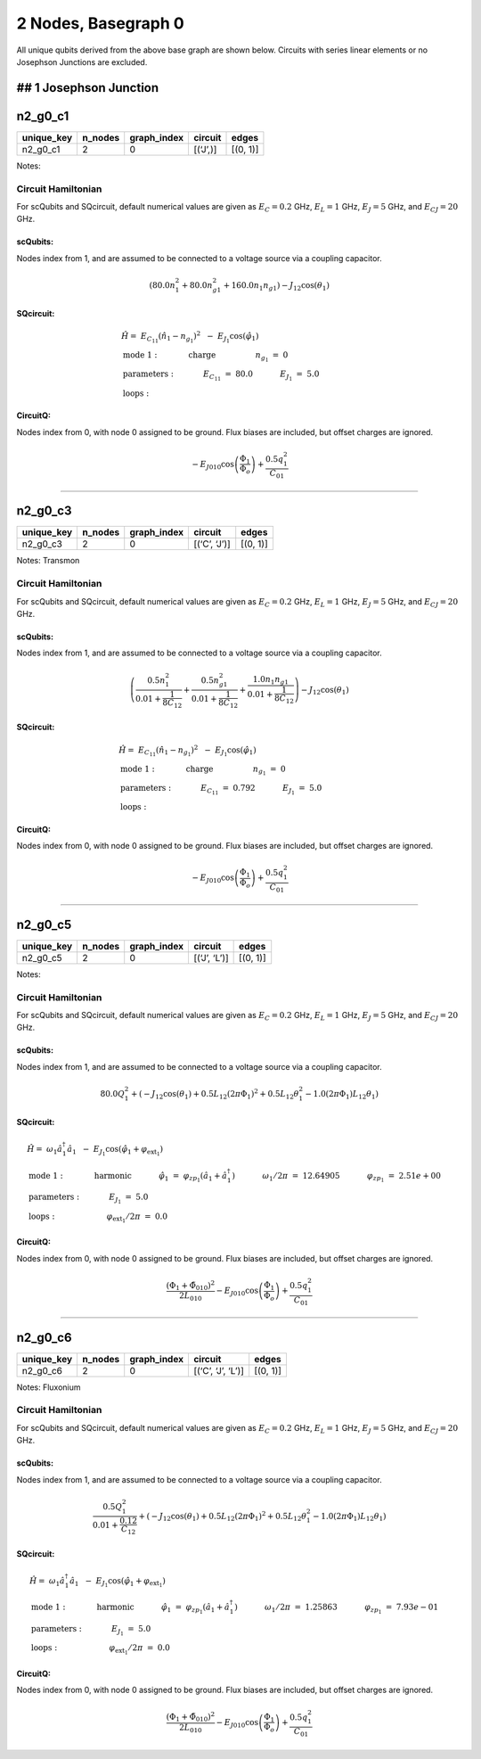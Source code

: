 2 Nodes, Basegraph 0
====================

.. image:: img/basegraph_2_nodes_i_000.svg

All unique qubits derived from the above base graph are shown below.
Circuits with series linear elements or no Josephson Junctions are
excluded.

## 1 Josephson Junction
-----------------------

n2_g0_c1
--------

.. list-table::
   :header-rows: 1

   - 

      - unique_key
      - n_nodes
      - graph_index
      - circuit
      - edges
   - 

      - n2_g0_c1
      - 2
      - 0
      - [(‘J’,)]
      - [(0, 1)]

Notes:

.. image:: img/n2_g0_c1.svg

Circuit Hamiltonian
~~~~~~~~~~~~~~~~~~~

For scQubits and SQcircuit, default numerical values are given as
:math:`E_C = 0.2` GHz, :math:`E_L = 1` GHz, :math:`E_J = 5` GHz, and
:math:`E_{CJ} = 20` GHz.

scQubits:
^^^^^^^^^

Nodes index from 1, and are assumed to be connected to a voltage source
via a coupling capacitor.

.. math:: \left(80.0 n_{1}^{2} + 80.0 n_{g1}^{2} + 160.0 n_{1} n_{g1}\right) - J_{1 2} \cos{\left(θ_{1} \right)}

SQcircuit:
^^^^^^^^^^

.. math:: \begin{align*} &\hat{H} =~E_{C_{11}}(\hat{n}_1-n_{g_{1}})^2~~-~E_{J_{1}}\cos(\hat{\varphi}_1)  \\ &\text{mode}~1:~~~~~~~~~~~\text{charge}~~~~~~~~~~~~~~~~n_{g_{1}}~=~0  \\ &\text{parameters}:~~~~~~~~~~~E_{C_{11}}~=~80.0~~~~~~~~~~~E_{J_{1}}~=~5.0~~~~~~~~~~~ \\ &\text{loops}:~~~~~~~~~~~~~~~~~~~~\end{align*}

CircuitQ:
^^^^^^^^^

Nodes index from 0, with node 0 assigned to be ground. Flux biases are
included, but offset charges are ignored.

.. math:: - E_{J010} \cos{\left(\frac{\Phi_{1}}{\Phi_{o}} \right)} + \frac{0.5 q_{1}^{2}}{C_{01}}

--------------

n2_g0_c3
--------

.. list-table::
   :header-rows: 1

   - 

      - unique_key
      - n_nodes
      - graph_index
      - circuit
      - edges
   - 

      - n2_g0_c3
      - 2
      - 0
      - [(‘C’, ‘J’)]
      - [(0, 1)]

Notes: Transmon

.. image:: img/n2_g0_c3.svg

.. _circuit-hamiltonian-1:

Circuit Hamiltonian
~~~~~~~~~~~~~~~~~~~

For scQubits and SQcircuit, default numerical values are given as
:math:`E_C = 0.2` GHz, :math:`E_L = 1` GHz, :math:`E_J = 5` GHz, and
:math:`E_{CJ} = 20` GHz.

.. _scqubits-1:

scQubits:
^^^^^^^^^

Nodes index from 1, and are assumed to be connected to a voltage source
via a coupling capacitor.

.. math:: \left(\frac{0.5 n_{1}^{2}}{0.01 + \frac{1}{8 C_{1 2}}} + \frac{0.5 n_{g1}^{2}}{0.01 + \frac{1}{8 C_{1 2}}} + \frac{1.0 n_{1} n_{g1}}{0.01 + \frac{1}{8 C_{1 2}}}\right) - J_{1 2} \cos{\left(θ_{1} \right)}

.. _sqcircuit-1:

SQcircuit:
^^^^^^^^^^

.. math:: \begin{align*} &\hat{H} =~E_{C_{11}}(\hat{n}_1-n_{g_{1}})^2~~-~E_{J_{1}}\cos(\hat{\varphi}_1)  \\ &\text{mode}~1:~~~~~~~~~~~\text{charge}~~~~~~~~~~~~~~~~n_{g_{1}}~=~0  \\ &\text{parameters}:~~~~~~~~~~~E_{C_{11}}~=~0.792~~~~~~~~~~~E_{J_{1}}~=~5.0~~~~~~~~~~~ \\ &\text{loops}:~~~~~~~~~~~~~~~~~~~~\end{align*}

.. _circuitq-1:

CircuitQ:
^^^^^^^^^

Nodes index from 0, with node 0 assigned to be ground. Flux biases are
included, but offset charges are ignored.

.. math:: - E_{J010} \cos{\left(\frac{\Phi_{1}}{\Phi_{o}} \right)} + \frac{0.5 q_{1}^{2}}{C_{01}}

--------------

n2_g0_c5
--------

.. list-table::
   :header-rows: 1

   - 

      - unique_key
      - n_nodes
      - graph_index
      - circuit
      - edges
   - 

      - n2_g0_c5
      - 2
      - 0
      - [(‘J’, ‘L’)]
      - [(0, 1)]

Notes:

.. image:: img/n2_g0_c5.svg

.. _circuit-hamiltonian-2:

Circuit Hamiltonian
~~~~~~~~~~~~~~~~~~~

For scQubits and SQcircuit, default numerical values are given as
:math:`E_C = 0.2` GHz, :math:`E_L = 1` GHz, :math:`E_J = 5` GHz, and
:math:`E_{CJ} = 20` GHz.

.. _scqubits-2:

scQubits:
^^^^^^^^^

Nodes index from 1, and are assumed to be connected to a voltage source
via a coupling capacitor.

.. math:: 80.0 Q_{1}^{2} + \left(- J_{1 2} \cos{\left(θ_{1} \right)} + 0.5 L_{1 2} (2πΦ_{1})^{2} + 0.5 L_{1 2} θ_{1}^{2} - 1.0 (2πΦ_{1}) L_{1 2} θ_{1}\right)

.. _sqcircuit-2:

SQcircuit:
^^^^^^^^^^

.. math:: \begin{align*} &\hat{H} =~\omega_1\hat a^\dagger_1\hat a_1~~-~E_{J_{1}}\cos(\hat{\varphi}_1+\varphi_{\text{ext}_{1}})  \\ &\text{mode}~1:~~~~~~~~~~~\text{harmonic}~~~~~~~~~~~\hat{\varphi}_1~=~\varphi_{zp_{1}}(\hat a_1+\hat a^\dagger_1)~~~~~~~~~~~\omega_1/2\pi~=~12.64905~~~~~~~~~~~\varphi_{zp_{1}}~=~2.51e+00  \\ &\text{parameters}:~~~~~~~~~~~E_{J_{1}}~=~5.0~~~~~~~~~~~ \\ &\text{loops}:~~~~~~~~~~~~~~~~~~~~\varphi_{\text{ext}_{1}}/2\pi~=~0.0~~~~~~~~~~~\end{align*}

.. _circuitq-2:

CircuitQ:
^^^^^^^^^

Nodes index from 0, with node 0 assigned to be ground. Flux biases are
included, but offset charges are ignored.

.. math:: \frac{\left(\Phi_{1} + \tilde{\Phi}_{010}\right)^{2}}{2 L_{010}} - E_{J010} \cos{\left(\frac{\Phi_{1}}{\Phi_{o}} \right)} + \frac{0.5 q_{1}^{2}}{C_{01}}

--------------

n2_g0_c6
--------

.. list-table::
   :header-rows: 1

   - 

      - unique_key
      - n_nodes
      - graph_index
      - circuit
      - edges
   - 

      - n2_g0_c6
      - 2
      - 0
      - [(‘C’, ‘J’, ‘L’)]
      - [(0, 1)]

Notes: Fluxonium

.. image:: img/n2_g0_c6.svg

.. _circuit-hamiltonian-3:

Circuit Hamiltonian
~~~~~~~~~~~~~~~~~~~

For scQubits and SQcircuit, default numerical values are given as
:math:`E_C = 0.2` GHz, :math:`E_L = 1` GHz, :math:`E_J = 5` GHz, and
:math:`E_{CJ} = 20` GHz.

.. _scqubits-3:

scQubits:
^^^^^^^^^

Nodes index from 1, and are assumed to be connected to a voltage source
via a coupling capacitor.

.. math:: \frac{0.5 Q_{1}^{2}}{0.01 + \frac{0.12}{C_{1 2}}} + \left(- J_{1 2} \cos{\left(θ_{1} \right)} + 0.5 L_{1 2} (2πΦ_{1})^{2} + 0.5 L_{1 2} θ_{1}^{2} - 1.0 (2πΦ_{1}) L_{1 2} θ_{1}\right)

.. _sqcircuit-3:

SQcircuit:
^^^^^^^^^^

.. math:: \begin{align*} &\hat{H} =~\omega_1\hat a^\dagger_1\hat a_1~~-~E_{J_{1}}\cos(\hat{\varphi}_1+\varphi_{\text{ext}_{1}})  \\ &\text{mode}~1:~~~~~~~~~~~\text{harmonic}~~~~~~~~~~~\hat{\varphi}_1~=~\varphi_{zp_{1}}(\hat a_1+\hat a^\dagger_1)~~~~~~~~~~~\omega_1/2\pi~=~1.25863~~~~~~~~~~~\varphi_{zp_{1}}~=~7.93e-01  \\ &\text{parameters}:~~~~~~~~~~~E_{J_{1}}~=~5.0~~~~~~~~~~~ \\ &\text{loops}:~~~~~~~~~~~~~~~~~~~~\varphi_{\text{ext}_{1}}/2\pi~=~0.0~~~~~~~~~~~\end{align*}

.. _circuitq-3:

CircuitQ:
^^^^^^^^^

Nodes index from 0, with node 0 assigned to be ground. Flux biases are
included, but offset charges are ignored.

.. math:: \frac{\left(\Phi_{1} + \tilde{\Phi}_{010}\right)^{2}}{2 L_{010}} - E_{J010} \cos{\left(\frac{\Phi_{1}}{\Phi_{o}} \right)} + \frac{0.5 q_{1}^{2}}{C_{01}}
